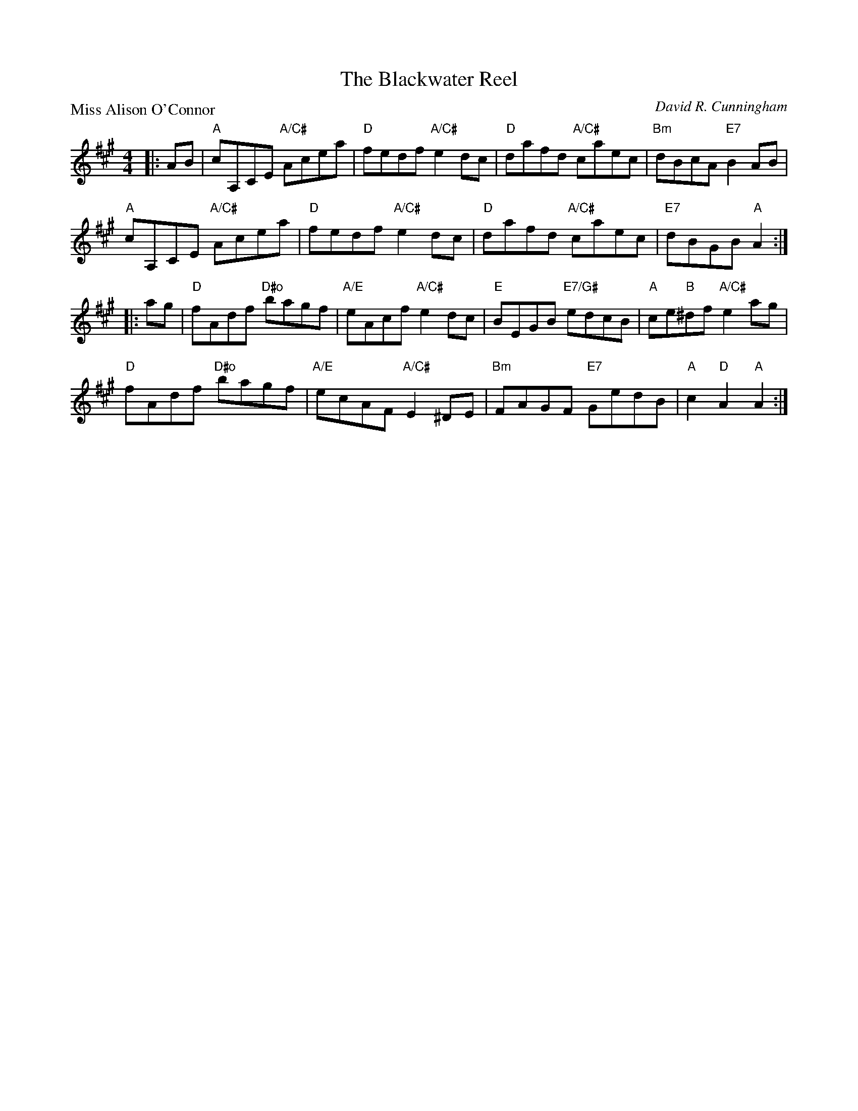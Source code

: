 X:4109
T:The Blackwater Reel
P:Miss Alison O'Connor
C:David R. Cunningham
R:Reel (8x32)
B:RSCDS 41-9
Z:Anselm Lingnau <anselm@strathspey.org>
M:4/4
L:1/8
K:A
|:AB|"A"cA,CE "A/C#"Acea|"D"fedf "A/C#"e2dc|\
     "D"dafd "A/C#"caec|"Bm"dBcA "E7"B2 AB|
     "A"cA,CE "A/C#"Acea|"D"fedf "A/C#"e2dc|\
     "D"dafd "A/C#"caec|"E7"dBGB "A"A2:|
|:ag|"D"fAdf "D#o"bagf|"A/E"eAcf "A/C#"e2dc|\
     "E"BEGB "E7/G#"edcB|"A"ce"B"^df "A/C#"e2 ag|
     "D"fAdf "D#o"bagf|"A/E"ecAF "A/C#"E2 ^DE|\
     "Bm"FAGF "E7"GedB|"A"c2 "D"A2 "A"A2:|
